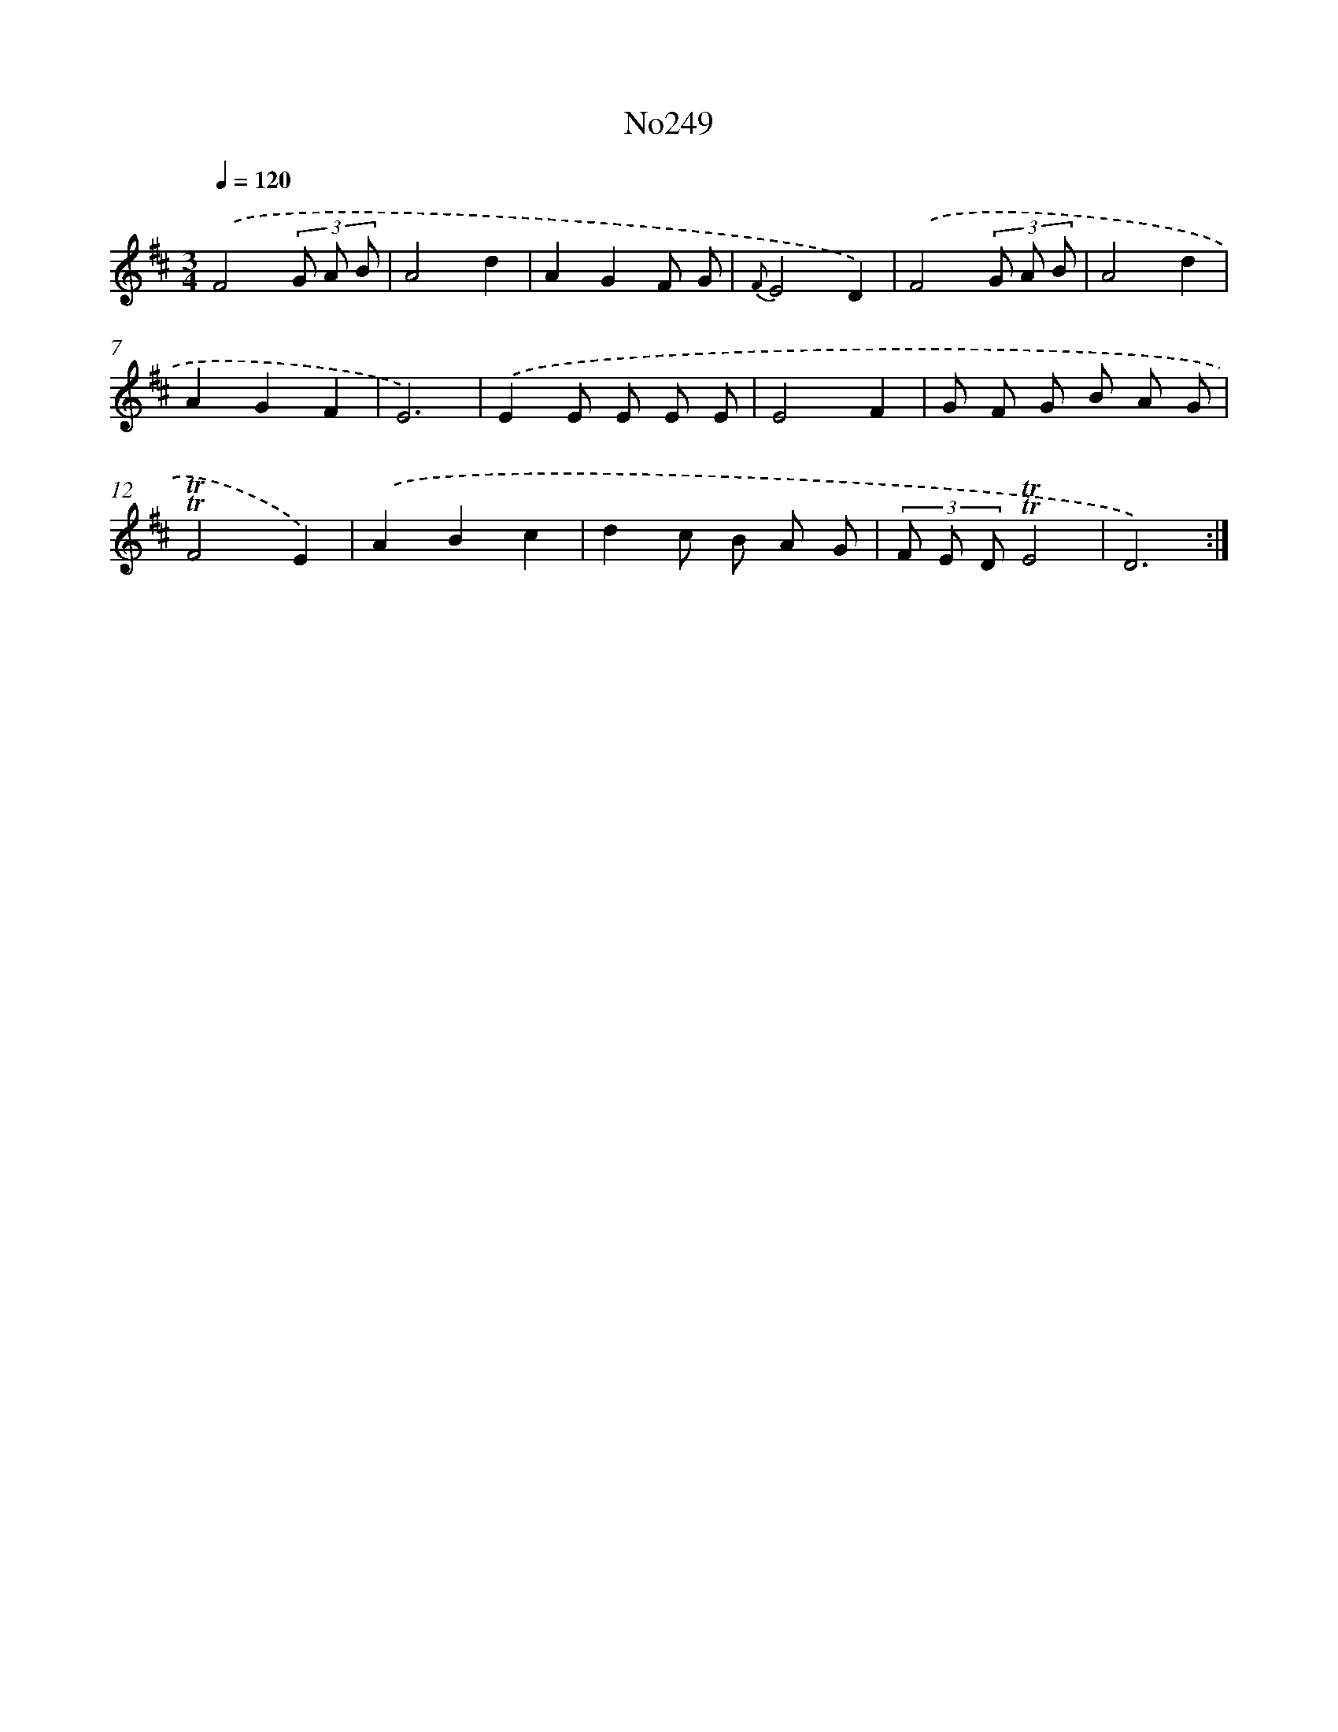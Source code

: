 X: 6860
T: No249
%%abc-version 2.0
%%abcx-abcm2ps-target-version 5.9.1 (29 Sep 2008)
%%abc-creator hum2abc beta
%%abcx-conversion-date 2018/11/01 14:36:32
%%humdrum-veritas 1257173738
%%humdrum-veritas-data 97477321
%%continueall 1
%%barnumbers 0
L: 1/8
M: 3/4
Q: 1/4=120
K: D clef=treble
.('F4(3G A B |
A4d2 |
A2G2F G |
{F}E4D2) |
.('F4(3G A B |
A4d2 |
A2G2F2 |
E6) |
.('E2E E E E |
E4F2 |
G F G B A G |
!trill!!trill!F4E2) |
.('A2B2c2 |
d2c B A G |
(3F E D!trill!!trill!E4 |
D6) :|]
